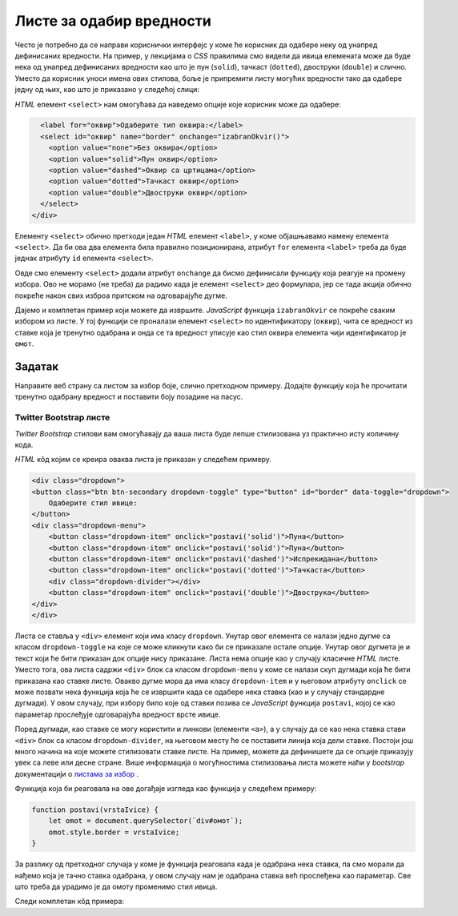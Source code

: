 Листе за одабир вредности
=========================

Често је потребно да се направи кориснички интерфејс у коме ће корисник да одабере неку од унапред дефинисаних вредности. На пример, у лекцијама о *CSS* правилима смо видели да ивица елемената може да буде нека од унапред дефинисаних вредности као што је пун (``solid``),
тачкаст (``dotted``), двоструки (``double``) и слично. Уместо да корисник уноси имена ових стилова, боље је припремити листу могућих вредности тако да одабере једну од њих, као што је приказано у следећој слици:

.. image:: ../../_images/js/select.png
    :width: 500px
    :align: center

*HTML* елемент ``<select>`` нам омогућава да наведемо опције које корисник може да одабере:

.. code-block:: html

      <label for="оквир">Одаберите тип оквира:</label>
      <select id="оквир" name="border" onchange="izabranOkvir()">
        <option value="none">Без оквира</option>
        <option value="solid">Пун оквир</option>
        <option value="dashed">Оквир са цртицама</option>
        <option value="dotted">Тачкаст оквир</option>
        <option value="double">Двоструки оквир</option>
      </select>
    </div>

Елементу ``<select>`` обично претходи један *HTML* елемент ``<label>``, у коме објашњавамо намену елемента ``<select>``. Да би ова два елемента била правилно позиционирана, атрибут ``for`` елемента ``<label>`` треба да буде једнак атрибуту ``id`` елемента ``<select>``.

Овде смо елементу ``<select>`` додали атрибут ``onchange`` да бисмо дефинисали функцију која реагује на промену избора. Ово не морамо (не треба) да радимо када је елемент ``<select>`` део формулара, јер се тада акција обично покреће након свих изброа притском на одговарајуће дугме.

Дајемо и комплетан пример који можете да извршите. *JavaScript* функција ``izabranOkvir`` се покреће сваким избором из листе. У тој функцији се проналази елемент ``<select>`` по идентификатору (``оквир``), чита се вредност из ставке која је тренутно одабрана и онда се та вредност уписује као стил оквира елемента чији идентификатор је ``омот``.

.. activecode:: izbor_okvira_iz_liste_html_js
    :language: html
    :nocodelens:

    <!DOCTYPE html>
    <html lang="en">
        <head>
            <title>Избор из листе</title>
            <script>

                function izabranOkvir() {
                    let vrstaOkvira = document.querySelector(`#оквир`).value;
                    let omot = document.querySelector(`#омот`);
                    omot.style.border = vrstaOkvira;
                }
                
            </script>
        </head>
        <body>
            <h2>Пример употребе елемента &lt;select&gt;</h2>
           
            <div id="омот">
              <p>
                Избором елемента из листе покреће се функција izabranOkvir(),
                која подешава тип оквира око текста испод наслова и поља за избор.
              </p>
              <label for="оквир">Одаберите тип оквира:</label>
              <select id="оквир" name="border" onchange="izabranOkvir()">
                <option value="none">Без оквира</option>
                <option value="solid">Пун оквир</option>
                <option value="dashed">Оквир са цртицама</option>
                <option value="dotted">Тачкаст оквир</option>
                <option value="double">Двоструки оквир</option>
              </select>
            </div>
         </body>
    </html>
    


Задатак
'''''''

Направите веб страну са листом за избор боје, слично претходном примеру. Додајте функцију која ће прочитати тренутно одабрану вредност и поставити боју позадине на пасус.

Twitter Bootstrap листе
-----------------------

*Twitter Bootstrap* стилови вам омогућавају да ваша листа буде лепше стилизована уз практично исту количину кода.

.. image:: ../../_images/js/bootstrap_lista.png
    :width: 500px
    :align: center

*HTML* кôд којим се креира оваква листа је приказан у следећем примеру.

.. code-block:: html

    <div class="dropdown">
    <button class="btn btn-secondary dropdown-toggle" type="button" id="border" data-toggle="dropdown">
        Одаберите стил ивице:
    </button>
    <div class="dropdown-menu">
        <button class="dropdown-item" onclick="postavi('solid')">Пуна</button>
        <button class="dropdown-item" onclick="postavi('solid')">Пуна</button>
        <button class="dropdown-item" onclick="postavi('dashed')">Испрекидана</button>
        <button class="dropdown-item" onclick="postavi('dotted')">Тачкаста</button>
        <div class="dropdown-divider"></div>
        <button class="dropdown-item" onclick="postavi('double')">Двострука</button>
    </div>
    </div>

Листа се ставља у ``<div>`` елемент који има класу ``dropdown``. Унутар овог елемента се налази једно дугме са класом ``dropdown-toggle`` на које се може кликнути како би се приказале остале опције. Унутар овог дугмета је и текст који ће бити приказан док опције нису приказане. Листа нема опције као у случају класичне *HTML* листе. Уместо тога, ова листа садржи ``<div>`` блок са класом ``dropdown-menu`` у коме се налази скуп дугмади која ће бити приказана као ставке листе. Овакво дугме мора да има класу ``dropdown-item`` и у његовом атрибуту ``onclick`` се може позвати нека функција која ће се извршити када се одабере нека ставка (као и у случају стандардне дугмади). У овом случају, при избору било које од ставки позива се *JavaScript* функција ``postavi``, којој се као параметар прослеђује одговарајућа вредност врсте ивице.

Поред дугмади, као ставке се могу користити и линкови (елементи ``<а>``), а у случају да се као нека ставка стави ``<div>`` блок са класом ``dropdown-divider``, на његовом месту ће се поставити линија која дели ставке. Постоји још много начина на које можете стилизовати ставке листе. На пример, можете да дефинишете да се опције приказују увек са леве или десне стране. Више информација о могућностима стилизовања листа можете наћи у *bootstrap* документацији о 
`листама за избор <https://getbootstrap.com/docs/4.5/components/dropdowns/>`_ .

Функција која би реаговала на ове догађаје изгледа као функција у следећем примеру:

.. code-block:: javascript

    function postavi(vrstaIvice) {
        let omot = document.querySelector(`div#омот`);
        omot.style.border = vrstaIvice;
    }

За разлику од претходног случаја у коме је функција реаговала када је одабрана нека ставка, па смо морали да нађемо која је тачно ставка одабрана, у овом случају нам је одабрана ставка већ прослеђена као параметар. Све што треба да урадимо је да омоту променимо стил ивица.

Следи комплетан кôд примера:

.. activecode:: izbor_okvira_iz_bootstrap_liste
    :language: html
    :nocodelens:

    <!DOCTYPE html>
    <head>
    <title>Избор из Bootstrap листе</title>
    <link rel="stylesheet" href="https://maxcdn.bootstrapcdn.com/bootstrap/4.3.1/css/bootstrap.min.css">
    <script src="https://ajax.googleapis.com/ajax/libs/jquery/3.4.0/jquery.min.js"></script>
    <script src="https://cdnjs.cloudflare.com/ajax/libs/popper.js/1.14.7/umd/popper.min.js"></script>
    <script src="https://maxcdn.bootstrapcdn.com/bootstrap/4.3.1/js/bootstrap.min.js"></script>
        <script>
            function postavi(vrstaIvice) {
                let omot = document.querySelector(`div#омот`);
                omot.style.border = vrstaIvice;
            }
        </script>
    </head>
    <body>
    <div class="container-fluid">
    <h2>Пример употребе Bootstrap листе</h2>
      <div id="омот">
        <p id="opis">Одаберите један од понуђених елемената из листе:</p>
        <div class="dropdown">
        <button class="btn btn-secondary dropdown-toggle" type="button" id="border" data-toggle="dropdown">
            Одаберите стил ивице:
        </button>
        <div class="dropdown-menu">
            <button class="dropdown-item" onclick="postavi('solid')">Пуна</button>
            <button class="dropdown-item" onclick="postavi('solid')">Пуна</button>
            <button class="dropdown-item" onclick="postavi('dashed')">Испрекидана</button>
            <button class="dropdown-item" onclick="postavi('dotted')">Тачкаста</button>
            <div class="dropdown-divider"></div>
            <button class="dropdown-item" onclick="postavi('double')">Двострука</button>
        </div>
        </div>
      </div>
    </div>
    </body>
    </html>
    